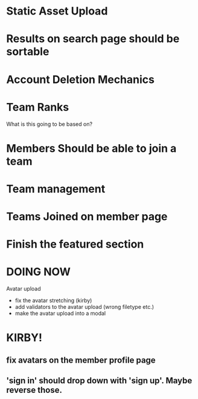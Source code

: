 * Static Asset Upload

* Results on search page should be sortable

* Account Deletion Mechanics

* Team Ranks
What is this going to be based on?

* Members Should be able to join a team

* Team management

* Teams Joined on member page

* Finish the featured section


* DOING NOW
Avatar upload
 - fix the avatar stretching (kirby)
 - add validators to the avatar upload (wrong filetype etc.)
 - make the avatar upload into a modal

* KIRBY!
** fix avatars on the member profile page
** 'sign in' should drop down with 'sign up'.  Maybe reverse those.
 
